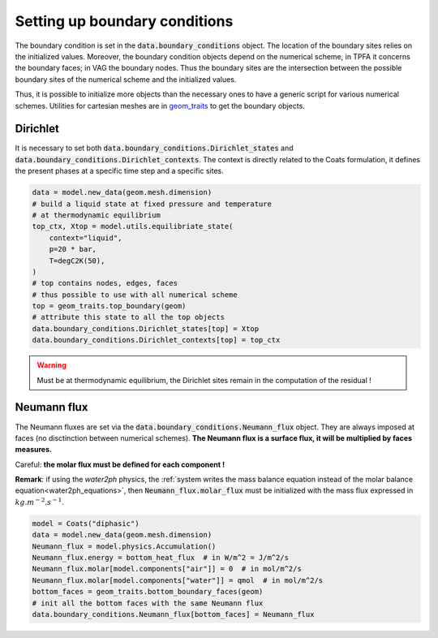 .. meta::
    :scope: version5

Setting up boundary conditions
==============================

The boundary condition is set in the
:code:`data.boundary_conditions` object.
The location of the boundary sites relies on the initialized values.
Moreover, the boundary condition objects depend on the numerical scheme,
in TPFA it concerns the boundary faces; in VAG the boundary nodes.
Thus the boundary sites are the intersection between the possible boundary
sites of the numerical scheme and the initialized values.

Thus, it is possible to initialize more objects than the necessary ones
to have a generic script for various numerical schemes.
Utilities for cartesian meshes are in
`geom_traits <https://gitlab.com/compass/compass-v5/geom-traits/-/blob/main/src/geom_traits/grid.py?ref_type=heads>`_
to get the boundary objects.

Dirichlet
---------

It is necessary to set both
:code:`data.boundary_conditions.Dirichlet_states` and
:code:`data.boundary_conditions.Dirichlet_contexts`.
The context is directly related to the Coats formulation, it defines the
present phases at a specific time step and a specific sites.


.. code-block:: python

    data = model.new_data(geom.mesh.dimension)
    # build a liquid state at fixed pressure and temperature
    # at thermodynamic equilibrium
    top_ctx, Xtop = model.utils.equilibriate_state(
        context="liquid",
        p=20 * bar,
        T=degC2K(50),
    )
    # top contains nodes, edges, faces
    # thus possible to use with all numerical scheme
    top = geom_traits.top_boundary(geom)
    # attribute this state to all the top objects
    data.boundary_conditions.Dirichlet_states[top] = Xtop
    data.boundary_conditions.Dirichlet_contexts[top] = top_ctx

.. warning::

    Must be at thermodynamic equilibrium, the Dirichlet sites remain in the
    computation of the residual !


Neumann flux
------------

The Neumann fluxes are set via the
:code:`data.boundary_conditions.Neumann_flux` object.
They are always imposed at faces (no disctinction between numerical schemes).
**The Neumann flux is a surface flux, it will be multiplied by faces measures.**

Careful: **the molar flux must be defined for each component !**

**Remark**: if using the *water2ph* physics, the :ref:`system writes the
mass balance equation instead of the molar balance equation<water2ph_equations>`,
then :code:`Neumann_flux.molar_flux` must be initialized
with the mass flux expressed in :math:`kg.m^{-2}.s^{-1}`.

.. code-block:: python

    model = Coats("diphasic")
    data = model.new_data(geom.mesh.dimension)
    Neumann_flux = model.physics.Accumulation()
    Neumann_flux.energy = bottom_heat_flux  # in W/m^2 = J/m^2/s
    Neumann_flux.molar[model.components["air"]] = 0  # in mol/m^2/s
    Neumann_flux.molar[model.components["water"]] = qmol  # in mol/m^2/s
    bottom_faces = geom_traits.bottom_boundary_faces(geom)
    # init all the bottom faces with the same Neumann flux
    data.boundary_conditions.Neumann_flux[bottom_faces] = Neumann_flux
